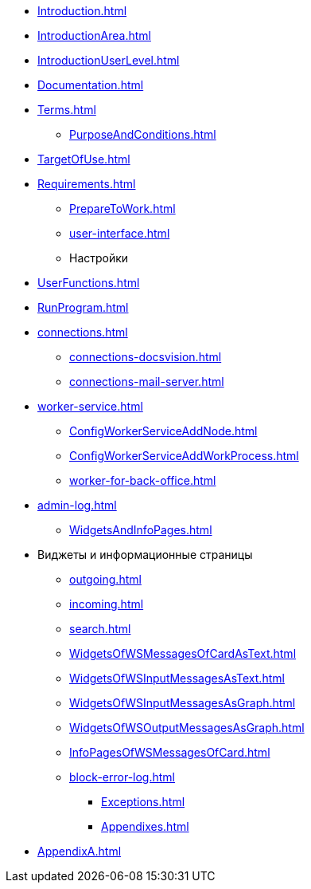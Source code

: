 ** xref:Introduction.adoc[]
** xref:IntroductionArea.adoc[]
** xref:IntroductionUserLevel.adoc[]
** xref:Documentation.adoc[]
** xref:Terms.adoc[]
* xref:PurposeAndConditions.adoc[]
** xref:TargetOfUse.adoc[]
** xref:Requirements.adoc[]
* xref:PrepareToWork.adoc[]
* xref:user-interface.adoc[]
* Настройки
** xref:UserFunctions.adoc[]
** xref:RunProgram.adoc[]
** xref:connections.adoc[]
*** xref:connections-docsvision.adoc[]
*** xref:connections-mail-server.adoc[]
** xref:worker-service.adoc[]
*** xref:ConfigWorkerServiceAddNode.adoc[]
*** xref:ConfigWorkerServiceAddWorkProcess.adoc[]
*** xref:worker-for-back-office.adoc[]
** xref:admin-log.adoc[]
* xref:WidgetsAndInfoPages.adoc[]
** Виджеты и информационные страницы
*** xref:outgoing.adoc[]
*** xref:incoming.adoc[]
*** xref:search.adoc[]

*** xref:WidgetsOfWSMessagesOfCardAsText.adoc[]
*** xref:WidgetsOfWSInputMessagesAsText.adoc[]
*** xref:WidgetsOfWSInputMessagesAsGraph.adoc[]
*** xref:WidgetsOfWSOutputMessagesAsGraph.adoc[]

*** xref:InfoPagesOfWSMessagesOfCard.adoc[]
*** xref:block-error-log.adoc[]
* xref:Exceptions.adoc[]
* xref:Appendixes.adoc[]
** xref:AppendixA.adoc[]
